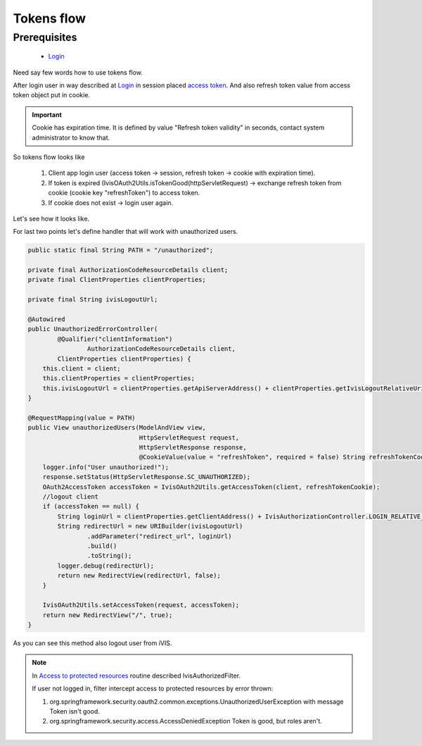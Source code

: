 Tokens flow
===========

Prerequisites
-------------

    * `Login <http://docs.ivis.se/en/latest/sdk/routines/login.html>`_

Need say few words how to use tokens flow.

After login user in way described at `Login <http://docs.ivis.se/en/latest/sdk/routines/login.html>`_
in session placed
`access token <http://docs.spring.io/spring-security/oauth/apidocs/org/springframework/security/oauth2/common/OAuth2AccessToken.html>`_.
And also refresh token value from access token object put in cookie.

.. important::

    Cookie has expiration time. It is defined by value "Refresh token validity" in seconds,
    contact system administrator to know that.

So tokens flow looks like

    #. Client app login user (access token -> session, refresh token -> cookie with expiration time).
    #. If token is expired (IvisOAuth2Utils.isTokenGood(httpServletRequest) -> exchange refresh token from cookie (cookie key "refreshToken") to access token.
    #. If cookie does not exist -> login user again.

Let's see how it looks like.

For last two points let's define handler that will work with unauthorized users.

.. code-block:: java

    public static final String PATH = "/unauthorized";

    private final AuthorizationCodeResourceDetails client;
    private final ClientProperties clientProperties;

    private final String ivisLogoutUrl;

    @Autowired
    public UnauthorizedErrorController(
            @Qualifier("clientInformation")
                    AuthorizationCodeResourceDetails client,
            ClientProperties clientProperties) {
        this.client = client;
        this.clientProperties = clientProperties;
        this.ivisLogoutUrl = clientProperties.getApiServerAddress() + clientProperties.getIvisLogoutRelativeUri();
    }

    @RequestMapping(value = PATH)
    public View unauthorizedUsers(ModelAndView view,
                                  HttpServletRequest request,
                                  HttpServletResponse response,
                                  @CookieValue(value = "refreshToken", required = false) String refreshTokenCookie) throws UnsupportedEncodingException, URISyntaxException {
        logger.info("User unauthorized!");
        response.setStatus(HttpServletResponse.SC_UNAUTHORIZED);
        OAuth2AccessToken accessToken = IvisOAuth2Utils.getAccessToken(client, refreshTokenCookie);
        //logout client
        if (accessToken == null) {
            String loginUrl = clientProperties.getClientAddress() + IvisAuthorizationController.LOGIN_RELATIVE_URI;
            String redirectUrl = new URIBuilder(ivisLogoutUrl)
                    .addParameter("redirect_url", loginUrl)
                    .build()
                    .toString();
            logger.debug(redirectUrl);
            return new RedirectView(redirectUrl, false);
        }

        IvisOAuth2Utils.setAccessToken(request, accessToken);
        return new RedirectView("/", true);
    }

As you can see this method also logout user from iVIS.

.. note::

    In `Access to protected resources <http://docs.ivis.se/en/latest/sdk/routines/access_to_protected_resources.html>`_
    routine described IvisAuthorizedFilter.

    If user not logged in, filter intercept access to protected resources by error thrown:

    1. org.springframework.security.oauth2.common.exceptions.UnauthorizedUserException with message Token isn't good.
    2. org.springframework.security.access.AccessDeniedException Token is good, but roles aren't.







